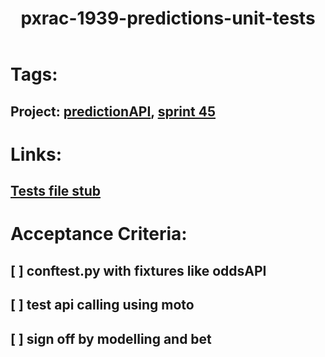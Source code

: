 #+TITLE: pxrac-1939-predictions-unit-tests
* Tags:
** Project: [[file:20200309103701-predictionapi.org][predictionAPI]], [[file:20200309103005-sprint_45.org][sprint 45]]
* Links:
** [[file:~/Repositories/predictionapi/tests/test_predictions.py][Tests file stub]]
* Acceptance Criteria:
** [ ] conftest.py with fixtures like oddsAPI
** [ ] test api calling using moto
** [ ] sign off by modelling and bet
